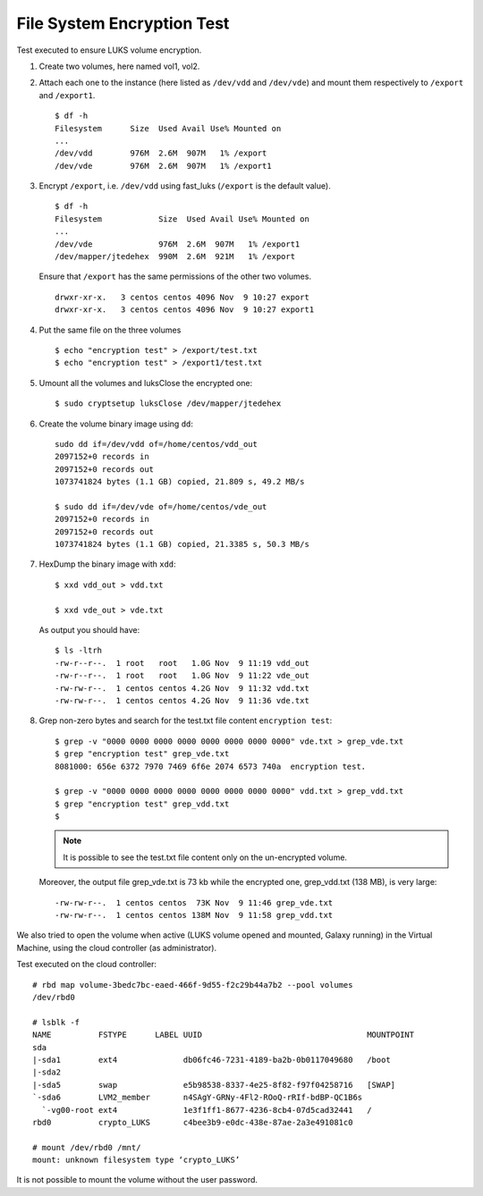 File System Encryption Test
===========================
Test executed to ensure LUKS volume encryption.

#. Create two volumes, here named vol1, vol2.

#. Attach each one to the instance (here listed as ``/dev/vdd`` and ``/dev/vde``) and mount them respectively to ``/export`` and ``/export1``.

   ::

     $ df -h
     Filesystem      Size  Used Avail Use% Mounted on
     ...
     /dev/vdd        976M  2.6M  907M   1% /export
     /dev/vde        976M  2.6M  907M   1% /export1

#. Encrypt ``/export``, i.e. ``/dev/vdd`` using fast_luks (``/export`` is the default value).

   ::

     $ df -h
     Filesystem            Size  Used Avail Use% Mounted on
     ...
     /dev/vde              976M  2.6M  907M   1% /export1
     /dev/mapper/jtedehex  990M  2.6M  921M   1% /export

   Ensure that ``/export`` has the same permissions of the other two volumes.

   ::

     drwxr-xr-x.   3 centos centos 4096 Nov  9 10:27 export
     drwxr-xr-x.   3 centos centos 4096 Nov  9 10:27 export1

#. Put the same file on the three volumes

   ::

     $ echo "encryption test" > /export/test.txt
     $ echo "encryption test" > /export1/test.txt

#. Umount all the volumes and luksClose the encrypted one:

   ::

     $ sudo cryptsetup luksClose /dev/mapper/jtedehex

#. Create the volume binary image using ``dd``:

   ::

     sudo dd if=/dev/vdd of=/home/centos/vdd_out
     2097152+0 records in
     2097152+0 records out
     1073741824 bytes (1.1 GB) copied, 21.809 s, 49.2 MB/s

     $ sudo dd if=/dev/vde of=/home/centos/vde_out
     2097152+0 records in
     2097152+0 records out
     1073741824 bytes (1.1 GB) copied, 21.3385 s, 50.3 MB/s

#. HexDump the binary image with ``xdd``:

   ::

     $ xxd vdd_out > vdd.txt

     $ xxd vde_out > vde.txt

   As output you should have:

   ::

     $ ls -ltrh
     -rw-r--r--.  1 root   root   1.0G Nov  9 11:19 vdd_out
     -rw-r--r--.  1 root   root   1.0G Nov  9 11:22 vde_out
     -rw-rw-r--.  1 centos centos 4.2G Nov  9 11:32 vdd.txt
     -rw-rw-r--.  1 centos centos 4.2G Nov  9 11:36 vde.txt

#. Grep non-zero bytes and search for the test.txt file content ``encryption test``: 

   ::

     $ grep -v "0000 0000 0000 0000 0000 0000 0000 0000" vde.txt > grep_vde.txt
     $ grep "encryption test" grep_vde.txt 
     8081000: 656e 6372 7970 7469 6f6e 2074 6573 740a  encryption test. 

     $ grep -v "0000 0000 0000 0000 0000 0000 0000 0000" vdd.txt > grep_vdd.txt
     $ grep "encryption test" grep_vdd.txt 
     $ 

   .. Note::

      It is possible to see the test.txt file content only on the un-encrypted volume.


   Moreover, the output file grep_vde.txt is 73 kb while the encrypted one, grep_vdd.txt (138 MB), is very large:

   ::

     -rw-rw-r--.  1 centos centos  73K Nov  9 11:46 grep_vde.txt
     -rw-rw-r--.  1 centos centos 138M Nov  9 11:58 grep_vdd.txt

We also tried to open the volume when active (LUKS volume opened and mounted, Galaxy running) in the Virtual Machine, using the cloud controller (as administrator).

Test executed on the cloud controller:

::

  # rbd map volume-3bedc7bc-eaed-466f-9d55-f2c29b44a7b2 --pool volumes
  /dev/rbd0
  
  # lsblk -f
  NAME          FSTYPE      LABEL UUID                                   MOUNTPOINT
  sda                                                                    
  |-sda1        ext4              db06fc46-7231-4189-ba2b-0b0117049680   /boot
  |-sda2                                                                 
  |-sda5        swap              e5b98538-8337-4e25-8f82-f97f04258716   [SWAP]
  `-sda6        LVM2_member       n4SAgY-GRNy-4Fl2-ROoQ-rRIf-bdBP-QC1B6s
    `-vg00-root ext4              1e3f1ff1-8677-4236-8cb4-07d5cad32441   /
  rbd0          crypto_LUKS       c4bee3b9-e0dc-438e-87ae-2a3e491081c0   
  
  # mount /dev/rbd0 /mnt/
  mount: unknown filesystem type ‘crypto_LUKS’

It is not possible to mount the volume without the user password.
